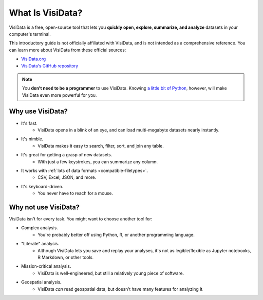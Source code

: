=================
What Is VisiData?
=================

VisiData is a free, open-source tool that lets you **quickly open, explore, summarize, and analyze** datasets in your computer's terminal.

This introductory guide is not officially affiliated with VisiData, and is not intended as a comprehensive reference. You can learn more about VisiData from these official sources:

- `VisiData.org <http://visidata.org/>`_
- `VisiData's GitHub repository <https://github.com/saulpw/visidata>`_

.. note::

    You **don't need to be a programmer** to use VisiData. Knowing `a little bit of Python <https://docs.python.org/3/tutorial/introduction.html>`_, however, will make VisiData even more powerful for you.



Why use VisiData?
-----------------

- It's fast.
    - VisiData opens in a blink of an eye, and can load multi-megabyte datasets nearly instantly.
- It's nimble.
    - VisiData makes it easy to search, filter, sort, and join any table.
- It's great for getting a grasp of new datasets.
    - With just a few keystrokes, you can summarize any column.
- It works with :ref:`lots of data formats <compatible-filetypes>`.
    - CSV, Excel, JSON, and more.
- It's keyboard-driven.
    - You never have to reach for a mouse.


Why not use VisiData?
---------------------

VisiData isn't for every task. You might want to choose another tool for:

- Complex analysis.
    - You're probably better off using Python, R, or another programming language.
- "Literate" analysis.
    - Although VisiData lets you save and replay your analyses, it's not as legible/flexible as Jupyter notebooks, R Markdown, or other tools.
- Mission-critical analysis.
    - VisiData is well-engineered, but still a relatively young piece of software.
- Geospatial analysis.
    - VisiData *can* read geospatial data, but doesn't have many features for analyzing it.
